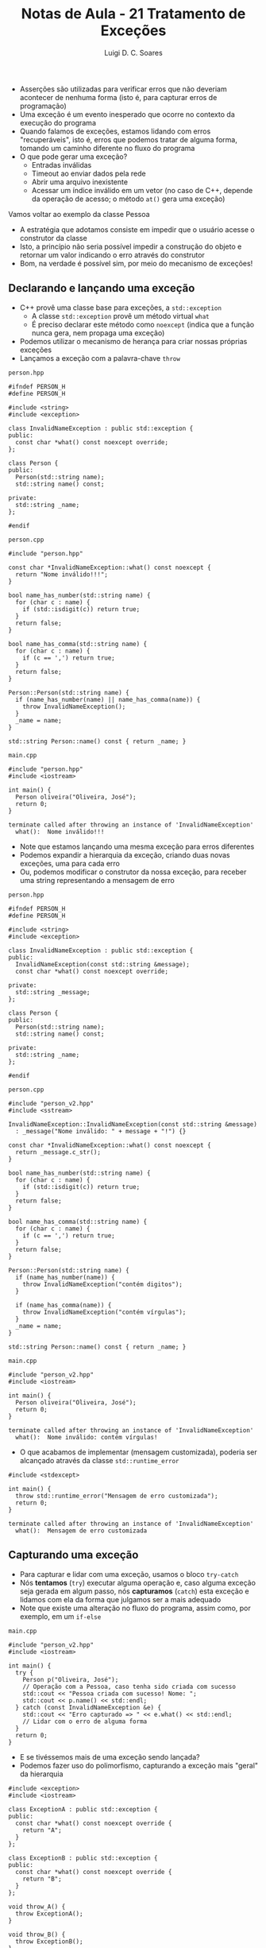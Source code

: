 #+title: Notas de Aula - 21 Tratamento de Exceções
#+author: Luigi D. C. Soares
#+startup: entitiespretty
#+options: toc:nil  num:nil
#+property: header-args :results scalar
- Asserções são utilizadas para verificar erros que não deveriam acontecer de nenhuma forma (isto é, para capturar erros de programação)
- Uma exceção é um evento inesperado que ocorre no contexto da execução do programa
- Quando falamos de exceções, estamos lidando com erros "recuperáveis", isto é, erros que podemos tratar de alguma forma, tomando um caminho diferente no fluxo do programa
- O que pode gerar uma exceção?
  - Entradas inválidas
  - Timeout ao enviar dados pela rede
  - Abrir uma arquivo inexistente
  - Acessar um índice inválido em um vetor (no caso de C++, depende da operação de acesso; o método ~at()~ gera uma exceção)

Vamos voltar ao exemplo da classe Pessoa
- A estratégia que adotamos consiste em impedir que o usuário acesse o construtor da classe
- Isto, a princípio não seria possível impedir a construção do objeto e retornar um valor indicando o erro através do construtor
- Bom, na verdade é possível sim, por meio do mecanismo de exceções!

** Declarando e lançando uma exceção

- C++ provê uma classe base para exceções, a ~std::exception~
  - A classe ~std::exception~ provê um método virtual ~what~
  - É preciso declarar este método como ~noexcept~ (indica que a função nunca gera, nem propaga uma exceção)
- Podemos utilizar o mecanismo de herança para criar nossas próprias exceções
- Lançamos a exceção com a palavra-chave ~throw~

~person.hpp~

#+begin_src C++ :main no :tangle person.hpp
#ifndef PERSON_H
#define PERSON_H

#include <string>
#include <exception>

class InvalidNameException : public std::exception {
public:
  const char *what() const noexcept override;
};

class Person {
public:
  Person(std::string name);
  std::string name() const;

private:
  std::string _name;
};

#endif
#+end_src

=person.cpp=

#+begin_src C++ :main no :tangle person.cpp
#include "person.hpp"

const char *InvalidNameException::what() const noexcept {
  return "Nome inválido!!!";
}

bool name_has_number(std::string name) {
  for (char c : name) {
    if (std::isdigit(c)) return true;
  }
  return false;
}

bool name_has_comma(std::string name) {
  for (char c : name) {
    if (c == ',') return true;
  }
  return false;
}

Person::Person(std::string name) {
  if (name_has_number(name) || name_has_comma(name)) {
    throw InvalidNameException();
  }
  _name = name;
}

std::string Person::name() const { return _name; }
#+end_src

=main.cpp=

#+begin_src C++ :flags -std=c++17 -I. person.cpp :results silent
#include "person.hpp"
#include <iostream>

int main() {
  Person oliveira("Oliveira, José");
  return 0;
}
#+end_src

#+begin_example
terminate called after throwing an instance of 'InvalidNameException'
  what():  Nome inválido!!!
#+end_example

- Note que estamos lançando uma mesma exceção para erros diferentes
- Podemos expandir a hierarquia da exceção, criando duas novas exceções, uma para cada erro
- Ou, podemos modificar o construtor da nossa exceção, para receber uma string representando a mensagem de erro

~person.hpp~

#+begin_src C++ :main no :tangle person_v2.hpp
#ifndef PERSON_H
#define PERSON_H

#include <string>
#include <exception>

class InvalidNameException : public std::exception {
public:
  InvalidNameException(const std::string &message);
  const char *what() const noexcept override;
  
private:
  std::string _message;
};

class Person {
public:
  Person(std::string name);
  std::string name() const;

private:
  std::string _name;
};

#endif
#+end_src

=person.cpp=

#+begin_src C++ :main no :tangle person_v2.cpp
#include "person_v2.hpp"
#include <sstream>

InvalidNameException::InvalidNameException(const std::string &message)
  : _message("Nome inválido: " + message + "!") {}

const char *InvalidNameException::what() const noexcept {
  return _message.c_str();
}

bool name_has_number(std::string name) {
  for (char c : name) {
    if (std::isdigit(c)) return true;
  }
  return false;
}

bool name_has_comma(std::string name) {
  for (char c : name) {
    if (c == ',') return true;
  }
  return false;
}

Person::Person(std::string name) {
  if (name_has_number(name)) {
    throw InvalidNameException("contém digitos");
  }
  
  if (name_has_comma(name)) {
    throw InvalidNameException("contém vírgulas");
  }
  _name = name;
}

std::string Person::name() const { return _name; }
#+end_src

=main.cpp=

#+begin_src C++ :flags -std=c++17 -I. person_v2.cpp :results silent
#include "person_v2.hpp"
#include <iostream>

int main() {
  Person oliveira("Oliveira, José");
  return 0;
}
#+end_src

#+begin_example
terminate called after throwing an instance of 'InvalidNameException'
  what():  Nome inválido: contém vírgulas!
#+end_example

- O que acabamos de implementar (mensagem customizada), poderia ser alcançado através da classe ~std::runtime_error~

#+begin_src C++ :flags -std=c++17 :results silent
#include <stdexcept>

int main() {
  throw std::runtime_error("Mensagem de erro customizada");
  return 0;
}
#+end_src

#+begin_example
terminate called after throwing an instance of 'InvalidNameException'
  what():  Mensagem de erro customizada
#+end_example

** Capturando uma exceção 

- Para capturar e lidar com uma exceção, usamos o bloco ~try-catch~
- Nós *tentamos* (~try~) executar alguma operação e, caso alguma exceção seja gerada em algum passo, nós *capturamos* (~catch~) esta exceção e lidamos com ela da forma que julgamos ser a mais adequado
- Note que existe uma alteração no fluxo do programa, assim como, por exemplo, em um ~if-else~
  
=main.cpp=

#+begin_src C++ :flags -std=c++17 -I. person_v2.cpp :results scalar :exports both
#include "person_v2.hpp"
#include <iostream>

int main() {
  try {
    Person p("Oliveira, José");
    // Operação com a Pessoa, caso tenha sido criada com sucesso
    std::cout << "Pessoa criada com sucesso! Nome: ";
    std::cout << p.name() << std::endl;
  } catch (const InvalidNameException &e) {
    std::cout << "Erro capturado => " << e.what() << std::endl;
    // Lidar com o erro de alguma forma
  }
  return 0;
}
#+end_src

#+RESULTS:
: Erro capturado => Nome inválido: contém vírgulas!

- E se tivéssemos mais de uma exceção sendo lançada?
- Podemos fazer uso do polimorfismo, capturando a exceção mais "geral" da hierarquia

#+begin_src C++ :flags -std=c++17 :results scalar :exports both
#include <exception>
#include <iostream>

class ExceptionA : public std::exception {
public:
  const char *what() const noexcept override {
    return "A";
  }
};

class ExceptionB : public std::exception {
public:
  const char *what() const noexcept override {
    return "B";
  }
};

void throw_A() {
  throw ExceptionA();
}

void throw_B() {
  throw ExceptionB();
}

int main() {
  try {
    // throw_A();
    throw_B();
  } catch (const std::exception &e) {
    std::cout << e.what() << std::endl;
  }

  return 0;
}
#+end_src

#+RESULTS:
: B

- Ou, podemos lidar com cada exceção de uma forma específica, com múltiplas blocos ~catch~
- Ordenamos as cláusulas da mais específica para a mais genérica

#+begin_src C++ :flags -std=c++17 :results scalar :exports both
#include <exception>
#include <iostream>

class ExceptionA : public std::exception {
public:
  const char *what() const noexcept override {
    return "A";
  }
};

class ExceptionB : public std::exception {
public:
  const char *what() const noexcept override {
    return "B";
  }
};

void throw_A() {
  throw ExceptionA();
}

void throw_B() {
  throw ExceptionB();
}

int main() {
  try {
    // throw_A();
    throw_B();
  } catch (const ExceptionA &e) {
    std::cout << "Lidando com exceção A: " << e.what() << std::endl;
  } catch (const ExceptionB &e) {
    std::cout << "Lidando com exceção B: " << e.what() << std::endl;
  }

  return 0;
}
#+end_src

#+RESULTS:
: Lidando com exceção B: B

** Propagando uma exceção

- Exceções são naturalmente propagadas, até que se encontre um bloco ~try-catch~ lidando com ela (ou o programa aborta)

#+begin_src C++ :flags -std=c++17 :results scalar :exports both
#include <stdexcept>
#include <iostream>

void funcA() {
  throw std::runtime_error("Erro na função A");
}

void funcB() {
  funcA();
}

int main() {
  try {
    funcB();
  } catch (const std::exception &e) {
    std::cout << e.what() << std::endl;
  }

  return 0;
}
#+end_src

#+RESULTS:
: Erro na função A

- Porém, em algumas situações você pode querer lidar com a exceção de alguma forma (fazer algum tipo de limpeza, e.g. liberar memória), e propagar a exceção para o próximo método
- Basta utilizar o ~throw~ sem nenhum argumento

#+begin_src C++ :flags -std=c++17 :results scalar :exports both
#include <stdexcept>
#include <iostream>

void funcA() {
  throw std::runtime_error("Erro na função A");
}

void funcB() {
  try {
    funcA();
  } catch (const std::exception &e) {
    std::cout << "Lidando com a exceção em B()" << std::endl;
    throw;
  }
}

int main() {
  try {
    funcB();
  } catch (const std::exception &e) {
    std::cout << e.what() << std::endl;
  }

  return 0;
}
#+end_src

#+RESULTS:
: Lidando com a exceção em B()
: Erro na função A


** Fluxo de execução

- Como vimos, quando uma exceção é lançada, o fluxo do programa é alterado
- Instruções subsequentes não são executadas

#+begin_src C++ :flags -std=c++17 :results scalar :exports both
#include <stdexcept>
#include <iostream>

int main() {
  try {
    throw std::runtime_error("Erro inesperado");
    // Não executado:
    std::cout << "Instrução subsequente" << std::endl;
  } catch (const std::exception) {
    std::cout << "Fluxo de execução alterado" << std::endl;
  }
  return 0;
}
#+end_src

#+RESULTS:
: Fluxo de execução alterado

- E se alguma destas instruções subsequentes forem importantes?
  - Deletar um ponteiro
  - Fechar um arquivo
- O que acontece com o ponteiro ~p~ no programa a seguir?
  
#+begin_src C++ :flags -std=c++17 :results scalar :exports both
#include <stdexcept>
#include <iostream>

int *new_pointer(int v) {
  int *p = new int;
  ,*p = v;
  return p;
}

int main() {
  int *p = new_pointer(1);
  try {
    throw std::runtime_error("Erro inesperado");
    // Não executado:
  } catch (const std::exception) {
    std::cout << "Fluxo de execução alterado" << std::endl;
  }
  return 0;
}
#+end_src

#+RESULTS:
: Fluxo de execução alterado

- Como resolver o problema de vazamento de memória?
  - Algumas linguagems definem um terceiro bloco ~finally~, cujas instruções serão *sempre* executadas
  - C++ não possui este operador, então o que fazer? *RAII*!

#+begin_src C++ :flags -std=c++17 :results scalar :exports both
#include <stdexcept>
#include <iostream>

template <typename T>
class SmartPointer {
public:
  SmartPointer(T *pointer) : _raw_pointer(pointer) {}
  ~SmartPointer() {
    std::cout << "Cleaning owned" << std::endl;
    delete _raw_pointer;
  }
  
  SmartPointer(SmartPointer &&pointer) = default;
  // Equivalente:
  // SmartPointer(SmartPointer &&pointer)
  //   : _raw_pointer(std::move(pointer._raw_pointer)) {};
  
  SmartPointer(const SmartPointer &pointer) = delete;
  SmartPointer &operator=(const SmartPointer &pointer) = delete;

  T &operator*() {
    return *_raw_pointer;
  }

  T *operator->() {
    return _raw_pointer;
  }
  
private:
  T *_raw_pointer;
};

SmartPointer<int> new_pointer(int v) {
  SmartPointer<int> p(new int);
  ,*p = v;
  return p;
}

int main() {
  SmartPointer<int> p = new_pointer(1);
  try {
    throw std::runtime_error("Erro inesperado");
    // Não executado:
  } catch (const std::exception) {
    std::cout << "Fluxo de execução alterado" << std::endl;
  }
  return 0;
}
#+end_src

#+RESULTS:
: Fluxo de execução alterado
: Cleaning owned

- Por quê isto funciona?

** Stack Unwinding

- Quando uma exceção é lançada, uma busca é realizada na pilha de chamadas de funções, até que se encontre o ponto em que a exceção está sendo capturada
- Se este ponto de captura existe, todas as entradas na pilha acima da função que capturou a exceção são destruídas, o que significa que os objetos construídos são destruídos (destrutores são chamados), assim como acontece quando uma função termina (por meios naturais)
- Por exemplo, considere que
  - ~funcA~ chama ~funcB~
  - ~funcB~ constrói um objeto e chama ~funcC~
  - ~funcC~ lança uma exceção
  - A exceção é capturada em ~funcA~
  - Visualmente:
    
#+begin_example
            |→ [ funcC() ] --| lança exceção
cria Objeto |→ [ funcB() ]   | procura bloco catch, não encontra
            |-- [ funcA() ] ←| procura bloco catch, encontra, detróis Objeto
#+end_example
